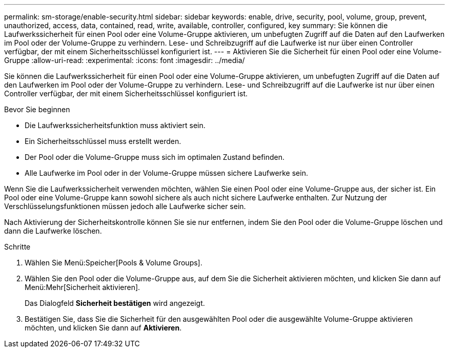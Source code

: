 ---
permalink: sm-storage/enable-security.html 
sidebar: sidebar 
keywords: enable, drive, security, pool, volume, group, prevent, unauthorized, access, data, contained, read, write, available, controller, configured, key 
summary: Sie können die Laufwerkssicherheit für einen Pool oder eine Volume-Gruppe aktivieren, um unbefugten Zugriff auf die Daten auf den Laufwerken im Pool oder der Volume-Gruppe zu verhindern. Lese- und Schreibzugriff auf die Laufwerke ist nur über einen Controller verfügbar, der mit einem Sicherheitsschlüssel konfiguriert ist. 
---
= Aktivieren Sie die Sicherheit für einen Pool oder eine Volume-Gruppe
:allow-uri-read: 
:experimental: 
:icons: font
:imagesdir: ../media/


[role="lead"]
Sie können die Laufwerkssicherheit für einen Pool oder eine Volume-Gruppe aktivieren, um unbefugten Zugriff auf die Daten auf den Laufwerken im Pool oder der Volume-Gruppe zu verhindern. Lese- und Schreibzugriff auf die Laufwerke ist nur über einen Controller verfügbar, der mit einem Sicherheitsschlüssel konfiguriert ist.

.Bevor Sie beginnen
* Die Laufwerkssicherheitsfunktion muss aktiviert sein.
* Ein Sicherheitsschlüssel muss erstellt werden.
* Der Pool oder die Volume-Gruppe muss sich im optimalen Zustand befinden.
* Alle Laufwerke im Pool oder in der Volume-Gruppe müssen sichere Laufwerke sein.


Wenn Sie die Laufwerkssicherheit verwenden möchten, wählen Sie einen Pool oder eine Volume-Gruppe aus, der sicher ist. Ein Pool oder eine Volume-Gruppe kann sowohl sichere als auch nicht sichere Laufwerke enthalten. Zur Nutzung der Verschlüsselungsfunktionen müssen jedoch alle Laufwerke sicher sein.

Nach Aktivierung der Sicherheitskontrolle können Sie sie nur entfernen, indem Sie den Pool oder die Volume-Gruppe löschen und dann die Laufwerke löschen.

.Schritte
. Wählen Sie Menü:Speicher[Pools & Volume Groups].
. Wählen Sie den Pool oder die Volume-Gruppe aus, auf dem Sie die Sicherheit aktivieren möchten, und klicken Sie dann auf Menü:Mehr[Sicherheit aktivieren].
+
Das Dialogfeld *Sicherheit bestätigen* wird angezeigt.

. Bestätigen Sie, dass Sie die Sicherheit für den ausgewählten Pool oder die ausgewählte Volume-Gruppe aktivieren möchten, und klicken Sie dann auf *Aktivieren*.

